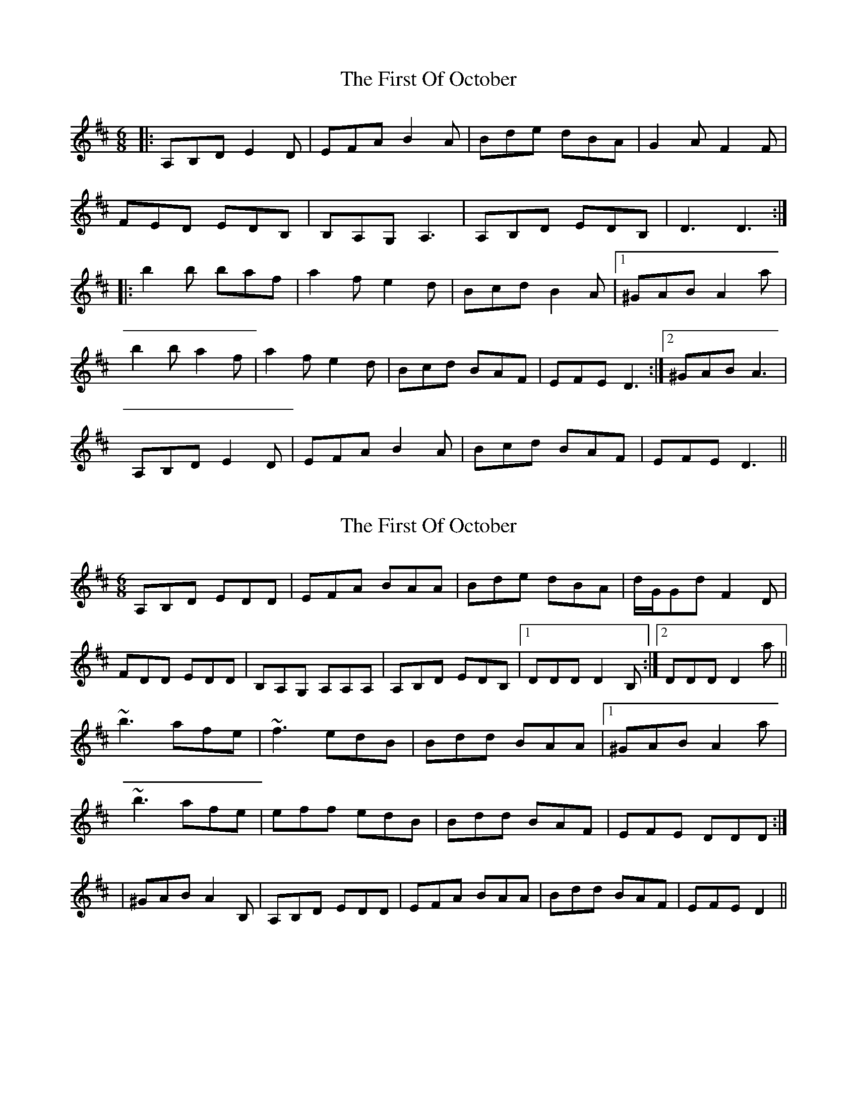 X: 1
T: First Of October, The
Z: lowoanne
S: https://thesession.org/tunes/5331#setting5331
R: jig
M: 6/8
L: 1/8
K: Dmaj
|:A,B,D E2 D|EFA B2 A|Bde dBA|G2 A F2 F|
FED EDB,|B,A,G, A,3|A,B,D EDB,|D3 D3:|
|:b2 b baf|a2 f e2 d|Bcd B2 A|1^GAB A2 a|
b2 b a2 f|a2 f e2 d|Bcd BAF|EFE D3:|2^GAB A3|
A,B,D E2 D|EFA B2 A|Bcd BAF|EFE D3||
X: 2
T: First Of October, The
Z: zoukboy_2000
S: https://thesession.org/tunes/5331#setting21252
R: jig
M: 6/8
L: 1/8
K: Dmaj
A,B,D EDD|EFA BAA|Bde dBA|d/G/Gd F2D|!
FDD EDD|B,A,G, A,A,A,|A,B,D EDB,|1 DDD D2B,:|2 DDD D2a||!
~b3 afe|~f3 edB|Bdd BAA|1 ^GAB A2 a|!
~b3 afe|eff edB|Bdd BAF|EFE DDD :|!|
2 ^GAB A2B,|A,B,D EDD|EFA BAA|Bdd BAF|EFE D2||!
